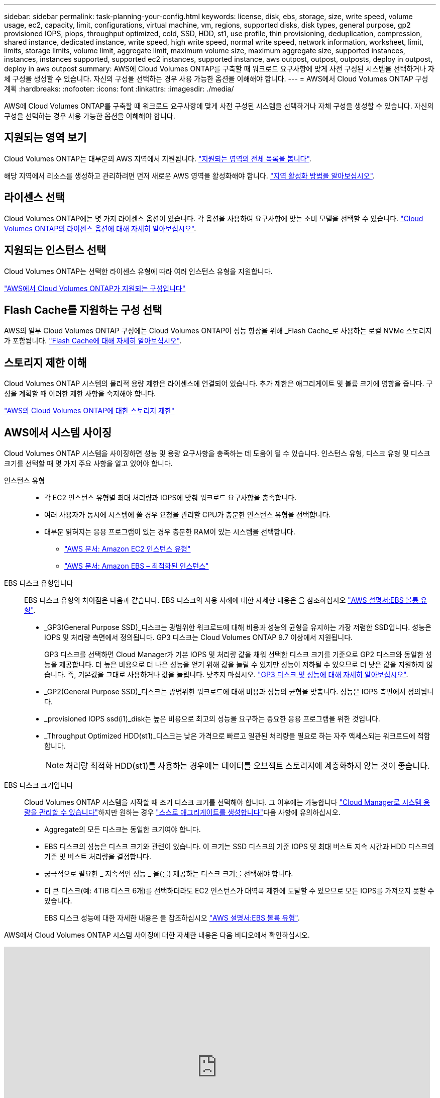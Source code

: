 ---
sidebar: sidebar 
permalink: task-planning-your-config.html 
keywords: license, disk, ebs, storage, size, write speed, volume usage, ec2, capacity, limit, configurations, virtual machine, vm, regions, supported disks, disk types, general purpose, gp2 provisioned IOPS, piops, throughput optimized, cold, SSD, HDD, st1, use profile, thin provisioning, deduplication, compression, shared instance, dedicated instance, write speed, high write speed, normal write speed, network information, worksheet, limit, limits, storage limits, volume limit, aggregate limit, maximum volume size, maximum aggregate size, supported instances, instances, instances supported, supported ec2 instances, supported instance, aws outpost, outpost, outposts, deploy in outpost, deploy in aws outpost 
summary: AWS에 Cloud Volumes ONTAP를 구축할 때 워크로드 요구사항에 맞게 사전 구성된 시스템을 선택하거나 자체 구성을 생성할 수 있습니다. 자신의 구성을 선택하는 경우 사용 가능한 옵션을 이해해야 합니다. 
---
= AWS에서 Cloud Volumes ONTAP 구성 계획
:hardbreaks:
:nofooter: 
:icons: font
:linkattrs: 
:imagesdir: ./media/


[role="lead"]
AWS에 Cloud Volumes ONTAP를 구축할 때 워크로드 요구사항에 맞게 사전 구성된 시스템을 선택하거나 자체 구성을 생성할 수 있습니다. 자신의 구성을 선택하는 경우 사용 가능한 옵션을 이해해야 합니다.



== 지원되는 영역 보기

Cloud Volumes ONTAP는 대부분의 AWS 지역에서 지원됩니다. https://cloud.netapp.com/cloud-volumes-global-regions["지원되는 영역의 전체 목록을 봅니다"^].

해당 지역에서 리소스를 생성하고 관리하려면 먼저 새로운 AWS 영역을 활성화해야 합니다. https://docs.aws.amazon.com/general/latest/gr/rande-manage.html["지역 활성화 방법을 알아보십시오"^].



== 라이센스 선택

Cloud Volumes ONTAP에는 몇 가지 라이센스 옵션이 있습니다. 각 옵션을 사용하여 요구사항에 맞는 소비 모델을 선택할 수 있습니다. link:concept-licensing.html["Cloud Volumes ONTAP의 라이센스 옵션에 대해 자세히 알아보십시오"].



== 지원되는 인스턴스 선택

Cloud Volumes ONTAP는 선택한 라이센스 유형에 따라 여러 인스턴스 유형을 지원합니다.

https://docs.netapp.com/us-en/cloud-volumes-ontap-relnotes/reference-configs-aws.html["AWS에서 Cloud Volumes ONTAP가 지원되는 구성입니다"^]



== Flash Cache를 지원하는 구성 선택

AWS의 일부 Cloud Volumes ONTAP 구성에는 Cloud Volumes ONTAP이 성능 향상을 위해 _Flash Cache_로 사용하는 로컬 NVMe 스토리지가 포함됩니다. link:concept-flash-cache.html["Flash Cache에 대해 자세히 알아보십시오"].



== 스토리지 제한 이해

Cloud Volumes ONTAP 시스템의 물리적 용량 제한은 라이센스에 연결되어 있습니다. 추가 제한은 애그리게이트 및 볼륨 크기에 영향을 줍니다. 구성을 계획할 때 이러한 제한 사항을 숙지해야 합니다.

https://docs.netapp.com/us-en/cloud-volumes-ontap-relnotes/reference-limits-aws.html["AWS의 Cloud Volumes ONTAP에 대한 스토리지 제한"^]



== AWS에서 시스템 사이징

Cloud Volumes ONTAP 시스템을 사이징하면 성능 및 용량 요구사항을 충족하는 데 도움이 될 수 있습니다. 인스턴스 유형, 디스크 유형 및 디스크 크기를 선택할 때 몇 가지 주요 사항을 알고 있어야 합니다.

인스턴스 유형::
+
--
* 각 EC2 인스턴스 유형별 최대 처리량과 IOPS에 맞춰 워크로드 요구사항을 충족합니다.
* 여러 사용자가 동시에 시스템에 쓸 경우 요청을 관리할 CPU가 충분한 인스턴스 유형을 선택합니다.
* 대부분 읽혀지는 응용 프로그램이 있는 경우 충분한 RAM이 있는 시스템을 선택합니다.
+
** https://aws.amazon.com/ec2/instance-types/["AWS 문서: Amazon EC2 인스턴스 유형"^]
** https://docs.aws.amazon.com/AWSEC2/latest/UserGuide/EBSOptimized.html["AWS 문서: Amazon EBS – 최적화된 인스턴스"^]




--
EBS 디스크 유형입니다:: EBS 디스크 유형의 차이점은 다음과 같습니다. EBS 디스크의 사용 사례에 대한 자세한 내용은 을 참조하십시오 http://docs.aws.amazon.com/AWSEC2/latest/UserGuide/EBSVolumeTypes.html["AWS 설명서:EBS 볼륨 유형"^].
+
--
* _GP3(General Purpose SSD)_디스크는 광범위한 워크로드에 대해 비용과 성능의 균형을 유지하는 가장 저렴한 SSD입니다. 성능은 IOPS 및 처리량 측면에서 정의됩니다. GP3 디스크는 Cloud Volumes ONTAP 9.7 이상에서 지원됩니다.
+
GP3 디스크를 선택하면 Cloud Manager가 기본 IOPS 및 처리량 값을 채워 선택한 디스크 크기를 기준으로 GP2 디스크와 동일한 성능을 제공합니다. 더 높은 비용으로 더 나은 성능을 얻기 위해 값을 늘릴 수 있지만 성능이 저하될 수 있으므로 더 낮은 값을 지원하지 않습니다. 즉, 기본값을 그대로 사용하거나 값을 늘립니다. 낮추지 마십시오. https://docs.aws.amazon.com/AWSEC2/latest/UserGuide/ebs-volume-types.html#gp3-ebs-volume-type["GP3 디스크 및 성능에 대해 자세히 알아보십시오"^].

* _GP2(General Purpose SSD)_디스크는 광범위한 워크로드에 대해 비용과 성능의 균형을 맞춥니다. 성능은 IOPS 측면에서 정의됩니다.
* _provisioned IOPS ssd(i1)_disk는 높은 비용으로 최고의 성능을 요구하는 중요한 응용 프로그램을 위한 것입니다.
* _Throughput Optimized HDD(st1)_디스크는 낮은 가격으로 빠르고 일관된 처리량을 필요로 하는 자주 액세스되는 워크로드에 적합합니다.
+

NOTE: 처리량 최적화 HDD(st1)를 사용하는 경우에는 데이터를 오브젝트 스토리지에 계층화하지 않는 것이 좋습니다.



--
EBS 디스크 크기입니다:: Cloud Volumes ONTAP 시스템을 시작할 때 초기 디스크 크기를 선택해야 합니다. 그 이후에는 가능합니다 link:concept-storage-management.html["Cloud Manager로 시스템 용량을 관리할 수 있습니다"]하지만 원하는 경우 link:task-create-aggregates.html["스스로 애그리게이트를 생성합니다"]다음 사항에 유의하십시오.
+
--
* Aggregate의 모든 디스크는 동일한 크기여야 합니다.
* EBS 디스크의 성능은 디스크 크기와 관련이 있습니다. 이 크기는 SSD 디스크의 기준 IOPS 및 최대 버스트 지속 시간과 HDD 디스크의 기준 및 버스트 처리량을 결정합니다.
* 궁극적으로 필요한 _ 지속적인 성능 _ 을(를) 제공하는 디스크 크기를 선택해야 합니다.
* 더 큰 디스크(예: 4TiB 디스크 6개)를 선택하더라도 EC2 인스턴스가 대역폭 제한에 도달할 수 있으므로 모든 IOPS를 가져오지 못할 수 있습니다.
+
EBS 디스크 성능에 대한 자세한 내용은 을 참조하십시오 http://docs.aws.amazon.com/AWSEC2/latest/UserGuide/EBSVolumeTypes.html["AWS 설명서:EBS 볼륨 유형"^].



--


AWS에서 Cloud Volumes ONTAP 시스템 사이징에 대한 자세한 내용은 다음 비디오에서 확인하십시오.

video::GELcXmOuYPw[youtube, width=848,height=480]


== 기본 시스템 디스크를 봅니다

사용자 데이터를 위한 스토리지 외에, Cloud Manager는 Cloud Volumes ONTAP 시스템 데이터(부팅 데이터, 루트 데이터, 코어 데이터, NVRAM)를 위한 클라우드 스토리지도 구매합니다. 계획을 위해 Cloud Volumes ONTAP를 배포하기 전에 이러한 세부 정보를 검토하는 것이 도움이 될 수 있습니다.

link:reference-default-configs.html#aws["AWS에서 Cloud Volumes ONTAP 시스템 데이터의 기본 디스크를 봅니다"].


TIP: 커넥터에는 시스템 디스크도 필요합니다. https://docs.netapp.com/us-en/cloud-manager-setup-admin/reference-connector-default-config.html["커넥터의 기본 설정에 대한 세부 정보를 봅니다"^].



== AWS 아웃포스트에 Cloud Volumes ONTAP 구축 준비

AWS 아웃포스트가 있는 경우 작업 환경 마법사에서 아웃포스트 VPC를 선택하여 해당 아웃포스트에 Cloud Volumes ONTAP를 구축할 수 있습니다. 이러한 경험은 AWS에 상주하는 다른 VPC와 동일합니다. 먼저 AWS Outpost에 Connector를 구축해야 합니다.

몇 가지 제한 사항이 있습니다.

* 현재 단일 노드 Cloud Volumes ONTAP 시스템만 지원됩니다
* Cloud Volumes ONTAP와 함께 사용할 수 있는 EC2 인스턴스는 Outpost에서 사용할 수 있는 인스턴스로 제한됩니다
* 현재 GP2(범용 SSD)만 지원됩니다




== AWS 네트워크 정보 워크시트

AWS에서 Cloud Volumes ONTAP를 시작할 때 VPC 네트워크에 대한 세부 정보를 지정해야 합니다. 워크시트를 사용하여 관리자로부터 정보를 수집할 수 있습니다.



=== Cloud Volumes ONTAP에 대한 네트워크 정보입니다

[cols="30,70"]
|===
| 확인하십시오 | 귀사의 가치 


| 지역 |  


| VPC |  


| 서브넷 |  


| 보안 그룹(자체 보안 그룹 사용 시) |  
|===


=== 여러 AZs의 HA 쌍에 대한 네트워크 정보

[cols="30,70"]
|===
| 확인하십시오 | 귀사의 가치 


| 지역 |  


| VPC |  


| 보안 그룹(자체 보안 그룹 사용 시) |  


| 노드 1 가용성 영역 |  


| 노드 1 서브넷 |  


| 노드 2 가용성 영역 |  


| 노드 2 서브넷 |  


| 중재자 가용성 영역 |  


| 중재자 서브넷 |  


| 중재자를 위한 키 쌍입니다 |  


| 클러스터 관리 포트의 부동 IP 주소입니다 |  


| 노드 1의 데이터에 대한 유동 IP 주소입니다 |  


| 노드 2의 데이터에 대한 유동 IP 주소입니다 |  


| 부동 IP 주소에 대한 라우팅 테이블 |  
|===


== 쓰기 속도 선택

Cloud Manager를 사용하면 Cloud Volumes ONTAP의 쓰기 속도 설정을 선택할 수 있습니다. 쓰기 속도를 선택하기 전에 고속 쓰기 속도를 사용할 때 정상 및 높음 설정의 차이점과 위험 및 권장 사항을 이해해야 합니다. link:concept-write-speed.html["쓰기 속도에 대해 자세히 알아보십시오"].



== 볼륨 사용 프로필 선택

ONTAP에는 필요한 총 스토리지 양을 줄일 수 있는 몇 가지 스토리지 효율성 기능이 포함되어 있습니다. Cloud Manager에서 볼륨을 생성할 때 이러한 기능을 사용하도록 설정하는 프로필이나 기능을 사용하지 않도록 설정하는 프로필을 선택할 수 있습니다. 사용할 프로파일을 결정하는 데 도움이 되도록 이러한 기능에 대해 자세히 알아 두어야 합니다.

NetApp 스토리지 효율성 기능은 다음과 같은 이점을 제공합니다.

씬 프로비저닝:: 에서는 실제 스토리지 풀에 있는 것보다 더 많은 논리적 스토리지를 호스트 또는 사용자에게 제공합니다. 스토리지 공간을 사전에 할당하는 대신 데이터가 기록될 때 스토리지 공간을 각 볼륨에 동적으로 할당합니다.
중복 제거:: 동일한 데이터 블록을 찾아 단일 공유 블록에 대한 참조로 대체하여 효율성을 향상시킵니다. 이 기술은 동일한 볼륨에 상주하는 중복된 데이터 블록을 제거하여 스토리지 용량 요구 사항을 줄여줍니다.
압축:: 1차, 2차 및 아카이브 스토리지의 볼륨 내에서 데이터를 압축하여 데이터를 저장하는 데 필요한 물리적 용량을 줄입니다.

